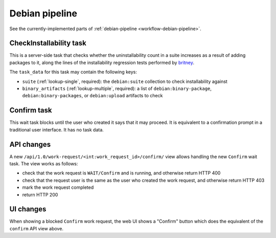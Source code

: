 ===============
Debian pipeline
===============

See the currently-implemented parts of :ref:`debian-pipeline <workflow-debian-pipeline>`.

.. _task-check-installability:

CheckInstallability task
========================

This is a server-side task that checks whether the uninstallability count in
a suite increases as a result of adding packages to it, along the lines of
the installability regression tests performed by `britney
<https://release.debian.org/doc/britney/>`_.

The ``task_data`` for this task may contain the following keys:

* ``suite`` (:ref:`lookup-single`, required): the ``debian:suite``
  collection to check installability against
* ``binary_artifacts`` (:ref:`lookup-multiple`, required): a list of
  ``debian:binary-package``, ``debian:binary-packages``, or
  ``debian:upload`` artifacts to check

.. todo::

    Check whether it's feasible to implement this in Debusine itself as a
    server-side task.  If not, we'll need to make it a worker task and
    consider what environment it should run in.

.. todo::

    Define the output.  It should probably be a new artifact category,
    produced only if the task fails, containing the list of
    newly-uninstallable packages.

.. _task-confirm:

Confirm task
============

This wait task blocks until the user who created it says that it may
proceed.  It is equivalent to a confirmation prompt in a traditional user
interface.  It has no task data.

API changes
===========

A new ``/api/1.0/work-request/<int:work_request_id>/confirm/`` view allows
handling the new ``Confirm`` wait task.  The view works as follows:

* check that the work request is ``WAIT/Confirm`` and is running, and
  otherwise return HTTP 400
* check that the request user is the same as the user who created the work
  request, and otherwise return HTTP 403
* mark the work request completed
* return HTTP 200

UI changes
==========

When showing a blocked ``Confirm`` work request, the web UI shows a "Confirm"
button which does the equivalent of the ``confirm`` API view above.
